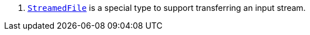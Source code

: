 <.> https://docs.micronaut.io/latest/guide/#transfers[`StreamedFile`] is a special type to support transferring an input stream.